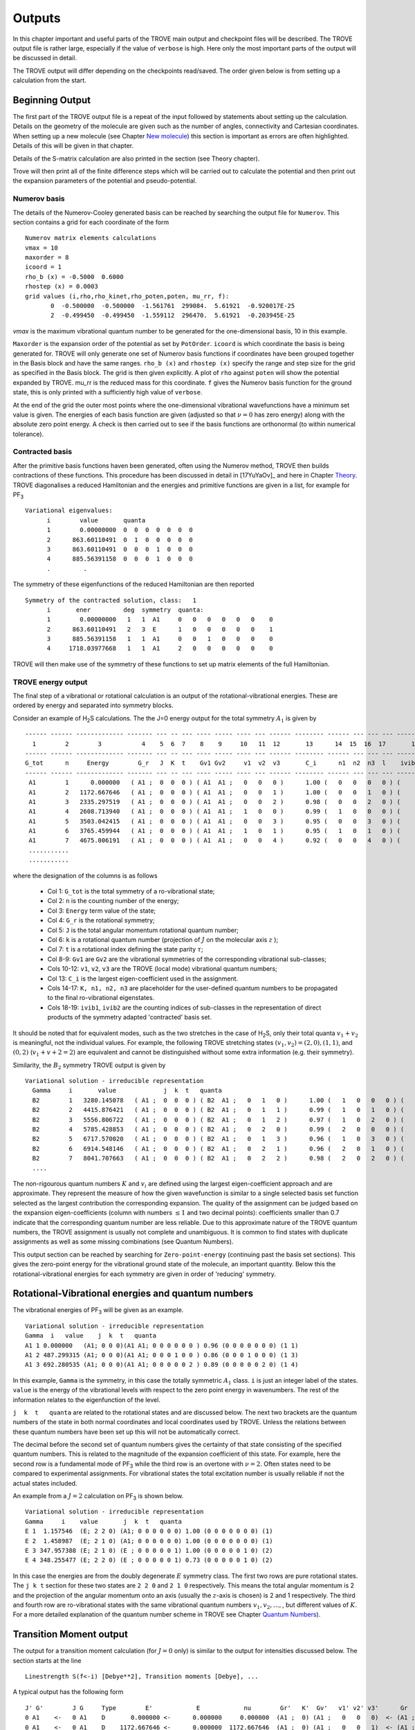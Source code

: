 Outputs
*******

.. _outputs:

In this chapter important and useful parts of the TROVE main output and checkpoint files will be described. The TROVE output file is rather large, especially if the value of ``verbose`` is high. Here only the most important parts of the output will be discussed in detail.

The TROVE output will differ depending on the checkpoints read/saved. The order given below is from setting up a calculation
from the start.

Beginning Output
================

The first part of the TROVE output file is a repeat of the input followed by statements about setting up the calculation. Details on the geometry of the molecule are given such as the number of angles, connectivity and Cartesian coordinates. When setting up a new molecule (see Chapter `New molecule <https://spectrove.readthedocs.io/en/latest/newmolecules.html>`__) this section is important as errors are often highlighted. Details of this will be given in that chapter.

Details of the S-matrix calculation are also printed in the section (see Theory chapter).

Trove will then print all of the finite difference steps which will be carried out to calculate the potential and then print out the expansion parameters of the potential and pseudo-potential.


Numerov basis
-------------

The details of the Numerov-Cooley generated basis can be reached by searching the output file for ``Numerov``. This section contains a grid for each coordinate of the form
::

     Numerov matrix elements calculations
     vmax = 10
     maxorder = 8
     icoord = 1
     rho_b (x) = -0.5000  0.6000
     rhostep (x) = 0.0003
     grid values (i,rho,rho_kinet,rho_poten,poten, mu_rr, f):
            0  -0.500000  -0.500000  -1.561761  299084.  5.61921  -0.920017E-25
            2  -0.499450  -0.499450  -1.559112  296470.  5.61921  -0.203945E-25

`vmax` is the maximum vibrational quantum number to be generated for the one-dimensional basis, 10 in this example.

``Maxorder`` is the expansion order of the potential as set by ``PotOrder``.
``icoord`` is which coordinate the basis is being generated for. TROVE will only generate
one set of Numerov basis functions if coordinates have been grouped together in the Basis block and have the same
ranges.
``rho_b (x)`` and ``rhostep (x)`` specify the range and step size for the grid as specified in the Basis block.
The grid is then given explicitly. A plot of ``rho`` against ``poten`` will show the potential expanded by TROVE.
mu_rr is the reduced mass for this coordinate. ``f`` gives the Numerov basis function for the ground state,
this is only printed with a sufficiently high value of ``verbose``.

At the end of the grid the outer most points where the one-dimensional vibrational wavefunctions have a minimum set value is given. The energies of each basis function are given (adjusted so that :math:`\nu = 0` has zero energy) along with the absolute zero point energy. A check is then carried out to see if the basis functions are orthonormal (to within numerical tolerance).

Contracted basis
----------------

After the primitive basis functions haven been generated, often using the Numerov method, TROVE then builds contractions of these functions. This procedure has been discussed in detail in [17YuYaOv]_ and here in Chapter `Theory <https://spectrove.readthedocs.io/en/latest/theory.html>`__. TROVE diagonalises a reduced Hamiltonian and the energies and primitive functions are given in a list, for example for PF\ :sub:`3`
::

      Variational eigenvalues:
            i        value       quanta
            1        0.00000000  0  0  0  0  0  0  0
            2      863.60110491  0  1  0  0  0  0  0
            3      863.60110491  0  0  0  1  0  0  0
            4      885.56391158  0  0  0  1  0  0  0
            .         .


The symmetry of these eigenfunctions of the reduced Hamiltonian are then reported
::

      Symmetry of the contracted solution, class:   1
            i       ener         deg  symmetry  quanta:
            1        0.00000000   1   1  A1     0   0   0   0   0   0    0
            2      863.60110491   2   3  E      1   0   0   0   0   0    1
            3      885.56391158   1   1  A1     0   0   1   0   0   0    0
            4     1718.03977668   1   1  A1     2   0   0   0   0   0    0


TROVE will then make use of the symmetry of these functions to set up matrix elements of the full Hamiltonian.


TROVE energy output
-------------------

The final step of a vibrational or rotational calculation is an output of the rotational-vibrational energies. These are ordered by energy and separated into symmetry blocks.


Consider an example of H\ :sub:`2`\ S calculations. The the J=0 energy output for the total symmetry :math:`A_1` is given by
::

      ------ ------ ------------- ------- --- -- --- ---- ----- ---- --- ------ -------- ------ --- --- --- -------- -----
        1        2        3           4    5  6  7    8    9     10   11  12       13      14  15  16  17       18    19
      ------ ------ ------------- ------- --- -- --- ---- ----- ---- --- ------ -------- ------ --- --- --- -------- -----
      G_tot      n     Energy        G_r   J  K  t    Gv1 Gv2     v1  v2  v3       C_i      n1  n2  n3  l    ivib1   ivib2
      ------ ------ ------------- ------- --- -- --- ---- ----- ---- --- ------ -------- ------ --- --- --- -------- -----
       A1        1      0.000000   ( A1 ;  0  0  0 ) ( A1  A1 ;   0   0   0 )      1.00 (   0   0   0   0 ) (    1    1 )
       A1        2   1172.667646   ( A1 ;  0  0  0 ) ( A1  A1 ;   0   0   1 )      1.00 (   0   0   1   0 ) (    1    2 )
       A1        3   2335.297519   ( A1 ;  0  0  0 ) ( A1  A1 ;   0   0   2 )      0.98 (   0   0   2   0 ) (    1    3 )
       A1        4   2608.713940   ( A1 ;  0  0  0 ) ( A1  A1 ;   1   0   0 )      0.99 (   1   0   0   0 ) (    2    1 )
       A1        5   3503.042415   ( A1 ;  0  0  0 ) ( A1  A1 ;   0   0   3 )      0.95 (   0   0   3   0 ) (    1    4 )
       A1        6   3765.459944   ( A1 ;  0  0  0 ) ( A1  A1 ;   1   0   1 )      0.95 (   1   0   1   0 ) (    2    2 )
       A1        7   4675.006191   ( A1 ;  0  0  0 ) ( A1  A1 ;   0   0   4 )      0.92 (   0   0   4   0 ) (    1    5 )
       ...........
       ...........



where the designation of the columns is as follows

  - Col 1: ``G_tot`` is the total symmetry of a ro-vibrational state;
  - Col 2: ``n`` is the counting number of the energy;
  - Col 3: ``Energy`` term value of the state;
  - Col 4: ``G_r`` is the rotational symmetry;
  - Col 5: ``J`` is the total angular momentum rotational quantum number;
  - Col 6: ``k`` is a rotational quantum number (projection of :math:`J` on the molecular axis :math:`z` );
  - Col 7: ``t`` is a rotational index defining the state parity :math:`\tau`;
  - Col 8-9: ``Gv1`` are ``Gv2`` are the vibrational symmetries of the corresponding vibrational sub-classes;
  - Cols 10-12: ``v1``, ``v2``, ``v3`` are the TROVE (local mode) vibrational quantum numbers;
  - Col 13: ``C_i`` is the largest eigen-coefficient used in the assignment.
  - Cols 14-17: ``K, n1, n2, n3`` are placeholder for the user-defined quantum numbers to be propagated to the final ro-vibrational eigenstates.
  - Cols 18-19: ``ivib1``, ``ivib2`` are the counting indices of sub-classes in the representation of direct products of the symmetry adapted 'contracted' basis set.


It should be noted that for equivalent modes, such as the two stretches in the case of H\ :sub:`2`\ S, only their total quanta :math:`v_1+v_2` is meaningful, not the individual values. For example, the following TROVE stretching states  :math:`(v_1,v_2) = (2,0), (1,1)`\ , and :math:`(0,2)` (:math:`v_1+v+2 = 2`\ ) are equivalent and cannot be distinguished without some extra information (e.g. their symmetry).


Similarity, the :math:`B_2` symmetry TROVE output is given by
::

      Variational solution - irreducible representation
        Gamma     i       value             j  k  t   quanta
        B2        1   3280.145078   ( A1 ;  0  0  0 ) ( B2  A1 ;   0   1   0 )      1.00 (   1   0   0   0 ) (    3    1 )
        B2        2   4415.876421   ( A1 ;  0  0  0 ) ( B2  A1 ;   0   1   1 )      0.99 (   1   0   1   0 ) (    3    2 )
        B2        3   5556.806722   ( A1 ;  0  0  0 ) ( B2  A1 ;   0   1   2 )      0.97 (   1   0   2   0 ) (    3    3 )
        B2        4   5785.428853   ( A1 ;  0  0  0 ) ( B2  A1 ;   0   2   0 )      0.99 (   2   0   0   0 ) (    5    1 )
        B2        5   6717.570020   ( A1 ;  0  0  0 ) ( B2  A1 ;   0   1   3 )      0.96 (   1   0   3   0 ) (    3    4 )
        B2        6   6914.548146   ( A1 ;  0  0  0 ) ( B2  A1 ;   0   2   1 )      0.96 (   2   0   1   0 ) (    5    2 )
        B2        7   8041.707663   ( A1 ;  0  0  0 ) ( B2  A1 ;   0   2   2 )      0.98 (   2   0   2   0 ) (    5    3 )
        ....


The non-rigourous quantum numbers :math:`K` and :math:`v_i` are defined using the largest eigen-coefficient  approach and are approximate. They represent the measure of how the given wavefunction is similar to a single selected basis set function selected as the largest contribution the corresponding expansion.  The quality of the assignment can be judged based on the expansion eigen-coefficients
(column with numbers :math:`\le 1` and two decimal points): coefficients smaller than 0.7 indicate that the corresponding quantum number are less reliable. Due to this approximate nature of the TROVE quantum numbers, the TROVE assignment is usually not complete and unambiguous. It is common to find states with duplicate assignments as well as some missing combinations (see Quantum Numbers).


This output section can be reached by searching for ``Zero-point-energy`` (continuing past the basis set sections). This gives the zero-point energy for the vibrational ground state of the molecule, an important quantity. Below this the rotational-vibrational energies for each symmetry are given in order of 'reducing' symmetry.


Rotational-Vibrational energies and quantum numbers
===================================================

The vibrational energies of PF\ :sub:`3` will be given as an example.
::

      Variational solution - irreducible representation
      Gamma  i   value    j  k  t   quanta
      A1 1 0.000000   (A1; 0 0 0)(A1 A1; 0 0 0 0 0 0 ) 0.96 (0 0 0 0 0 0 0) (1 1)
      A1 2 487.299315 (A1; 0 0 0)(A1 A1; 0 0 0 1 0 0 ) 0.86 (0 0 0 1 0 0 0) (1 3)
      A1 3 692.280535 (A1; 0 0 0)(A1 A1; 0 0 0 0 0 2 ) 0.89 (0 0 0 0 0 2 0) (1 4)

In this example, ``Gamma`` is the symmetry, in this case the totally symmetric :math:`A_1` class. ``i`` is just an integer label of the states. ``value`` is the energy of the vibrational levels with respect to the zero point energy in wavenumbers. The rest of the information relates to the eigenfunction of the level.

``j  k  t   quanta`` are related to the rotational states and are discussed below. The next two brackets are the quantum numbers of the state in both normal coordinates and local coordinates used by TROVE. Unless the relations between these quantum numbers have been set up this will not be automatically correct.

The decimal before the second set of quantum numbers gives the certainty of that state consisting of the specified quantum numbers. This is related to the magnitude of the expansion coefficient of this state. For example, here the second row is a fundamental mode of PF\ :sub:`3` while the third row is an overtone with :math:`\nu = 2`. Often states need to be compared to experimental assignments. For vibrational states the total excitation number is usually reliable if not the actual states included.

An example from a :math:`J=2` calculation on PF\ :sub:`3` is shown below.
::

      Variational solution - irreducible representation
      Gamma     i    value       j  k  t   quanta
      E 1  1.157546  (E; 2 2 0) (A1; 0 0 0 0 0 0) 1.00 (0 0 0 0 0 0 0) (1)
      E 2  1.458987  (E; 2 1 0) (A1; 0 0 0 0 0 0) 1.00 (0 0 0 0 0 0 0) (1)
      E 3 347.957388 (E; 2 1 0) (E ; 0 0 0 0 0 1) 1.00 (0 0 0 0 0 1 0) (2)
      E 4 348.255477 (E; 2 2 0) (E ; 0 0 0 0 0 1) 0.73 (0 0 0 0 0 1 0) (2)

In this case the energies are from the doubly degenerate :math:`E` symmetry class. The first two rows are pure rotational states. The ``j k t`` section for these two states are ``2 2 0`` and ``2 1 0`` respectively. This means the total angular momentum is 2 and the projection of the angular momentum onto an axis (usually the :math:`z`-axis is chosen) is 2 and 1 respectively. The third and fourth row are ro-vibrational states with the same vibrational quantum numbers :math:`v_1, v_2,\ldots,`,  but different values of :math:`K`. For a more detailed explanation of the quantum number scheme in TROVE see 
Chapter `Quantum Numbers <https://spectrove.readthedocs.io/en/latest/quantumnumbers.html>`__).

Transition Moment output
========================

The output for a transition moment calculation (for :math:`J=0` only) is similar to the output for intensities discussed below. The section starts at the line
::

     Linestrength S(f<-i) [Debye**2], Transition moments [Debye], ...


A typical output has the following form 
::

        J' G'        J G     Type        E'            E            nu        Gr'   K'  Gv'   v1' v2' v3'      Gr   K    Gv     v1  v2  v3      mu             Int(Tref)         i     n1' n2' n3'         n1  n2  n3           mux             muy               muz                z
        0 A1    <-   0 A1    D       0.000000 <-      0.000000     0.000000  (A1 ;  0) (A1 ;   0   0   0)  <- (A1 ;  0) (A1 ;   0   0   0)  9.70832585E-01  0.00000000E+00       1  (   0   0   0)  <-  (   0   0   0)       0.00000000       0.00000000      -0.97083259
        0 A1    <-   0 A1    D    1172.667646 <-      0.000000  1172.667646  (A1 ;  0) (A1 ;   0   0   1)  <- (A1 ;  0) (A1 ;   0   0   0)  1.08010176E-02  1.92265321E-24       2  (   0   0   1)  <-  (   0   0   0)       0.00000000       0.00000000       0.01080102
        0 A1    <-   0 A1    D    2335.297519 <-      0.000000  2335.297519  (A1 ;  0) (A1 ;   0   0   2)  <- (A1 ;  0) (A1 ;   0   0   0)  3.33036698E-03  4.81671652E-25       3  (   0   0   2)  <-  (   0   0   0)       0.00000000       0.00000000      -0.00333037
        0 A1    <-   0 A1    D    2608.713940 <-      0.000000  2608.713940  (A1 ;  0) (A1 ;   1   0   0)  <- (A1 ;  0) (A1 ;   0   0   0)  4.12201261E-03  8.46925928E-25       4  (   1   0   0)  <-  (   0   0   0)       0.00000000       0.00000000      -0.00412201
        0 B2    <-   0 A1    D    3280.145078 <-      0.000000  3280.145078  (A1 ;  0) (B2 ;   0   1   0)  <- (A1 ;  0) (A1 ;   0   0   0)  1.14535592E-03  8.57021154E-26       5  (   1   0   0)  <-  (   0   0   0)      -0.00114536       0.00000000       0.00000000
        0 A1    <-   0 A1    D    3503.042415 <-      0.000000  3503.042415  (A1 ;  0) (A1 ;   0   0   3)  <- (A1 ;  0) (A1 ;   0   0   0)  8.28791839E-04  4.83387175E-26       6  (   0   0   3)  <-  (   0   0   0)       0.00000000       0.00000000      -0.00082879
        0 A1    <-   0 A1    D    3765.459944 <-      0.000000  3765.459944  (A1 ;  0) (A1 ;   1   0   1)  <- (A1 ;  0) (A1 ;   0   0   0)  7.11292429E-03  3.85777487E-24       7  (   1   0   1)  <-  (   0   0   0)       0.00000000       0.00000000      -0.00711292
        0 B2    <-   0 A1    D    4415.876421 <-      0.000000  4415.876421  (A1 ;  0) (B2 ;   0   1   1)  <- (A1 ;  0) (A1 ;   0   0   0)  1.50378709E-02  2.04819238E-23       8  (   1   0   1)  <-  (   0   0   0)      -0.01503787       0.00000000       0.00000000
        0 A1    <-   0 A1    D    4675.006191 <-      0.000000  4675.006191  (A1 ;  0) (A1 ;   0   0   4)  <- (A1 ;  0) (A1 ;   0   0   0)  1.42747914E-04  1.96021622E-27       9  (   0   0   4)  <-  (   0   0   0)       0.00000000       0.00000000      -0.00014275
        0 A1    <-   0 A1    D    4927.853585 <-      0.000000  4927.853585  (A1 ;  0) (A1 ;   1   0   2)  <- (A1 ;  0) (A1 ;   0   0   0)  5.50415352E-04  3.07955132E-26      10  (   1   0   2)  <-  (   0   0   0)       0.00000000       0.00000000      -0.00055042


and provides the total vibrational transition dipole moment :math:`\bar\my=u = \sqrt{\bar\mu_x^2+\bar\mu_y^2+\bar\mu_z^2}`, the individual components of the transition dipole :math:`\mu_\alpha` as well the vibrational band intensity computed for the reference temperature. 


A list of information on the transition moments between vibrational states is then given. Similar to the output of the rotational-vibrational energy levels, the symmetry and energy of the upper and lower vibrational states is given along with the corresponding vibrational quantum numbers and transition frequency between the states.

The transition moments are printed out along with the line strength. The end of the row shows the values of the transition moment for the x,y and z directions.


Intensity output
================

The intensity output section also starts after the line
::

      Linestrength S(f<-i) [Debye**2], Transition moments [Debye],...

A typical intensity output is given by 
::
     
      J' G'         J G     Type       E'            E          nu        Gr'   K'     Gv'   v1' v2' v3'       Gr    K      Gv    v1  v2  v3       S(f<-i)          A(if)            I(f<-i)             Ni        Nf        N               normal mode          normal mode    S(deg-component)
      1 B1     <-   1 B2     Q    1212.1915 <-     50.2853   1161.9063  ( B1    1 ) (  A1     0   0   1 ) <- ( B2    1 ) (  A1     0   0   0 )    6.87365073E-04   3.75716703E-02   1.06423096E-23        2 <-      1       30        2 (    0   0   1 ) <-  (    0   0   0 )    5.04558873E-03
      1 B1     <-   1 B2     Q    2375.0878 <-     50.2853   2324.8025  ( B1    1 ) (  A1     0   0   2 ) <- ( B2    1 ) (  A1     0   0   0 )    5.09854985E-05   2.23236209E-02   2.09790812E-24        3 <-      1       31        3 (    0   0   2 ) <-  (    0   0   0 )   -1.37417313E-03
      1 B1     <-   1 B2     Q    2647.3320 <-     50.2853   2597.0467  ( B1    1 ) (  A1     1   0   0 ) <- ( B2    1 ) (  A1     0   0   0 )    8.81230563E-05   5.37883956E-02   4.16280721E-24        4 <-      1       32        4 (    1   0   0 ) <-  (    0   0   0 )   -1.80660369E-03
      1 B1     <-   1 B2     Q    3297.7254 <-     50.2853   3247.4401  ( A2    0 ) (  B2     0   1   0 ) <- ( B2    1 ) (  A1     0   0   0 )    1.99024255E-03   2.37514001E+00   1.22488437E-22        5 <-      1       33        5 (    1   0   0 ) <-  (    0   0   0 )    8.58560930E-03
      1 B1     <-   1 B2     Q    3543.1999 <-     50.2853   3492.9147  ( B1    1 ) (  A1     0   0   3 ) <- ( B2    1 ) (  A1     0   0   0 )    2.99417558E-06   4.44632247E-03   2.00135595E-25        6 <-      1       34        6 (    0   0   3 ) <-  (    0   0   0 )   -3.33009597E-04
      1 B1     <-   1 B2     Q    3804.3651 <-     50.2853   3754.0798  ( B1    1 ) (  A1     1   0   1 ) <- ( B2    1 ) (  A1     0   0   0 )    2.22051406E-04   4.09377345E-01   1.60805195E-23        7 <-      1       35        7 (    1   0   1 ) <-  (    0   0   0 )    2.86777373E-03
      1 B1     <-   1 B2     Q    4433.7691 <-     50.2853   4383.4838  ( A2    0 ) (  B2     0   1   1 ) <- ( B2    1 ) (  A1     0   0   0 )    8.72066094E-04   2.55957224E+00   7.46795222E-23        8 <-      1       36        8 (    1   0   1 ) <-  (    0   0   0 )    5.68319841E-03
      1 B1     <-   1 B2     Q    4717.4255 <-     50.2853   4667.1402  ( B1    1 ) (  A1     0   0   4 ) <- ( B2    1 ) (  A1     0   0   0 )    4.98410218E-08   1.76562816E-04   4.56074049E-27        9 <-      1       37        9 (    0   0   4 ) <-  (    0   0   0 )   -4.29646805E-05
      1 B1     <-   1 B2     Q    4967.4402 <-     50.2853   4917.1550  ( B1    1 ) (  A1     1   0   2 ) <- ( B2    1 ) (  A1     0   0   0 )    1.64999991E-06   6.83573742E-03   1.59462746E-25       10 <-      1       38       10 (    1   0   2 ) <-  (    0   0   0 )   -2.47206610E-04
    

It contains state energies, quantum numbers, linestrengths (D\ :sup:`2`), both total an per degenerate component (last column), Einstein A coefficients (1/S), absorption intensities (cm/molecule) for the reference input temperature. 

This section is similar to the transition moment output. The symmetries, quantum numbers and energies of the lower and upper states are given along with the transition frequency. The intensity is given for the transitions along with the line strength and the Einstein A coefficient (see Chapter `Theory <https://spectrove.readthedocs.io/en/latest/theory.html>`__).


Checkpoint File Outputs
=======================

See a detailed description in (see Chapter `Checkpoints  https://spectrove.readthedocs.io/en/latest/checkpoints.html`__. 

As well as the main TROVE output file, useful information is also contained in the descr checkpoint files. These will be described here.

Contr Files
-----------

The contr files describe the details of the contracted functions formed by grouping basis with the same symmetry class.

The file contr-quanta.chk gives the vibrational quantum numbers for the primitive basis functions used for each class of contractions. This is just columns of integers corresponding to the primitive basis functions.

The file contr-descr.chk give the details of the contracted functions themselves. This file first gives some detail on the masses of the atoms and geometries and symmetry of the molecule. This is followed by a summary of how the primitive functions were generated, for example a summary of the Numerov parameters. Details are then given on the contraction. For each class. For example for PF\ :sub:`3` the first class is
::

     Class #       1
     120           120  <-  number of roots and dimension of basis
     1  1  1   1   1954.033595307337   0   0   0   0   0   0   0   0   0   0   0   0   0   0    0.99846636
     2  3  2   1   2817.634700213870   0   1   0   0   0   0   0   0   1   0   0   0   0   0   -0.76056863
     3  3  2   2   2817.634700213870   0   1   0   0   0   0   0   0   1   0   0   0   0   0    -0.76056863
     4  1  3   1   2839.597506890540   0   0   0   1   0   0   0   0   0   0   1   0   0   0    -0.57531184
     5  1  4   1   3672.073371984382   0   2   0   0   0   0   0   0   2   0   0   0   0   0     0.49580488
     6  3  5   1   3676.006458469679   0   2   0   0   0   0   0   0   2   0   0   0   0   0    -0.61014685

The number of roots is the total number of eigenfunctions (contracted basis functions) for this class. This is limited by polyad number or energy cut offs. The rows give details on each contracted function. The energies for the contracted function is then given along with the vibrational quantum numbers of the constituent primitive functions. The final column is the largest coefficient of the linear combination of primitives making up the contracted function.


Eigen files
-----------

The details of the eigenfunctions for the full Hamiltonian are given in the  eigen-descrn-m.chk files where n and m are the :math:`J` and symmetry numbers of the eigenfunctions respectively. This file is very similar to the contr-des files described
above. If the :math:`J=0` method is used then j0eigen-descrn-m.chk files are generated which have the same structure. The j0contr-descr.chk also contains similar information.


